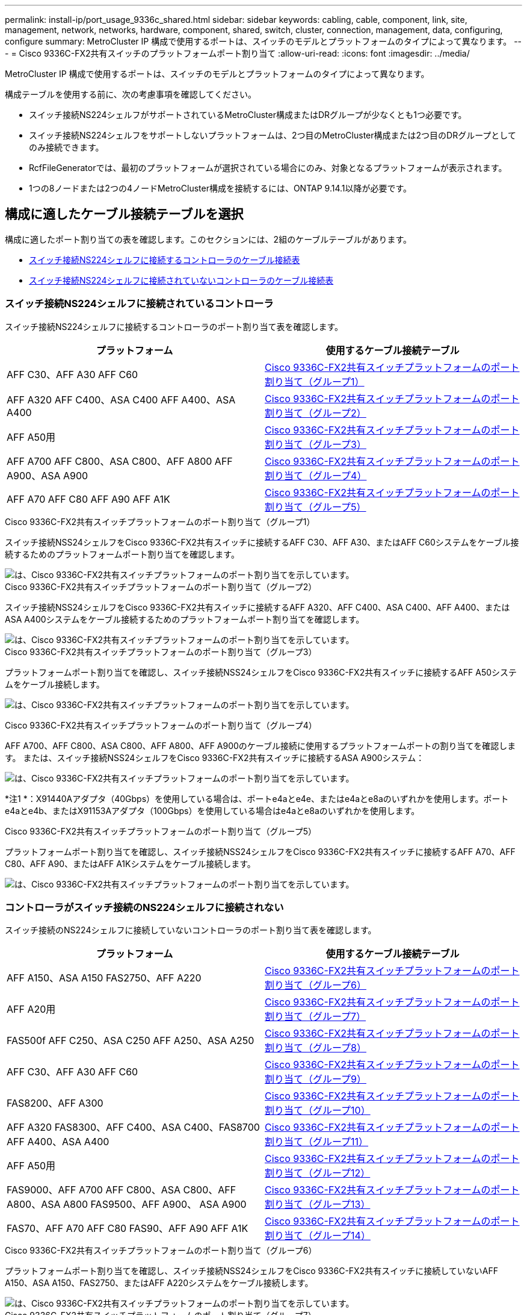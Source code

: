 ---
permalink: install-ip/port_usage_9336c_shared.html 
sidebar: sidebar 
keywords: cabling, cable, component, link, site, management, network, networks, hardware, component, shared, switch, cluster, connection, management, data, configuring, configure 
summary: MetroCluster IP 構成で使用するポートは、スイッチのモデルとプラットフォームのタイプによって異なります。 
---
= Cisco 9336C-FX2共有スイッチのプラットフォームポート割り当て
:allow-uri-read: 
:icons: font
:imagesdir: ../media/


[role="lead"]
MetroCluster IP 構成で使用するポートは、スイッチのモデルとプラットフォームのタイプによって異なります。

構成テーブルを使用する前に、次の考慮事項を確認してください。

* スイッチ接続NS224シェルフがサポートされているMetroCluster構成またはDRグループが少なくとも1つ必要です。
* スイッチ接続NS224シェルフをサポートしないプラットフォームは、2つ目のMetroCluster構成または2つ目のDRグループとしてのみ接続できます。
* RcfFileGeneratorでは、最初のプラットフォームが選択されている場合にのみ、対象となるプラットフォームが表示されます。
* 1つの8ノードまたは2つの4ノードMetroCluster構成を接続するには、ONTAP 9.14.1以降が必要です。




== 構成に適したケーブル接続テーブルを選択

構成に適したポート割り当ての表を確認します。このセクションには、2組のケーブルテーブルがあります。

* <<tables_connecting_ns224,スイッチ接続NS224シェルフに接続するコントローラのケーブル接続表>>
* <<tables_not_connecting_ns224,スイッチ接続NS224シェルフに接続されていないコントローラのケーブル接続表>>




=== スイッチ接続NS224シェルフに接続されているコントローラ

スイッチ接続NS224シェルフに接続するコントローラのポート割り当て表を確認します。

[cols="2*"]
|===
| プラットフォーム | 使用するケーブル接続テーブル 


| AFF C30、AFF A30 AFF C60 | <<table_1_cisco_9336c_fx2,Cisco 9336C-FX2共有スイッチプラットフォームのポート割り当て（グループ1）>> 


| AFF A320 AFF C400、ASA C400 AFF A400、ASA A400 | <<table_2_cisco_9336c_fx2,Cisco 9336C-FX2共有スイッチプラットフォームのポート割り当て（グループ2）>> 


| AFF A50用 | <<table_3_cisco_9336c_fx2,Cisco 9336C-FX2共有スイッチプラットフォームのポート割り当て（グループ3）>> 


| AFF A700 AFF C800、ASA C800、AFF A800 AFF A900、ASA A900 | <<table_4_cisco_9336c_fx2,Cisco 9336C-FX2共有スイッチプラットフォームのポート割り当て（グループ4）>> 


| AFF A70 AFF C80 AFF A90 AFF A1K | <<table_5_cisco_9336c_fx2,Cisco 9336C-FX2共有スイッチプラットフォームのポート割り当て（グループ5）>> 
|===
.Cisco 9336C-FX2共有スイッチプラットフォームのポート割り当て（グループ1）
スイッチ接続NSS24シェルフをCisco 9336C-FX2共有スイッチに接続するAFF C30、AFF A30、またはAFF C60システムをケーブル接続するためのプラットフォームポート割り当てを確認します。

image::../media/mcc-ip-affa30-c30-c60-cisco-9336fx2-switch-attached.png[は、Cisco 9336C-FX2共有スイッチプラットフォームのポート割り当てを示しています。]

.Cisco 9336C-FX2共有スイッチプラットフォームのポート割り当て（グループ2）
スイッチ接続NSS24シェルフをCisco 9336C-FX2共有スイッチに接続するAFF A320、AFF C400、ASA C400、AFF A400、またはASA A400システムをケーブル接続するためのプラットフォームポート割り当てを確認します。

image::../media/mcc_ip_cabling_a320_c400_a400_to_cisco_9336c_shared_switch.png[は、Cisco 9336C-FX2共有スイッチプラットフォームのポート割り当てを示しています。]

.Cisco 9336C-FX2共有スイッチプラットフォームのポート割り当て（グループ3）
プラットフォームポート割り当てを確認し、スイッチ接続NSS24シェルフをCisco 9336C-FX2共有スイッチに接続するAFF A50システムをケーブル接続します。

image:../media/mcc-ip-cabling-aff-a50-cisco-9336fx2-switch-attached.png["は、Cisco 9336C-FX2共有スイッチプラットフォームのポート割り当てを示しています。"]

.Cisco 9336C-FX2共有スイッチプラットフォームのポート割り当て（グループ4）
AFF A700、AFF C800、ASA C800、AFF A800、AFF A900のケーブル接続に使用するプラットフォームポートの割り当てを確認します。 または、スイッチ接続NSS24シェルフをCisco 9336C-FX2共有スイッチに接続するASA A900システム：

image:../media/mcc_ip_cabling_a700_c800_a800_a900_to_cisco_9336c_shared_switch.png["は、Cisco 9336C-FX2共有スイッチプラットフォームのポート割り当てを示しています。"]

*注1 *：X91440Aアダプタ（40Gbps）を使用している場合は、ポートe4aとe4e、またはe4aとe8aのいずれかを使用します。ポートe4aとe4b、またはX91153Aアダプタ（100Gbps）を使用している場合はe4aとe8aのいずれかを使用します。

.Cisco 9336C-FX2共有スイッチプラットフォームのポート割り当て（グループ5）
プラットフォームポート割り当てを確認し、スイッチ接続NSS24シェルフをCisco 9336C-FX2共有スイッチに接続するAFF A70、AFF C80、AFF A90、またはAFF A1Kシステムをケーブル接続します。

image::../media/mcc-ip-cabling-a70-c80-a90-a1k-to-cisco-9336c-shared-switch.png[は、Cisco 9336C-FX2共有スイッチプラットフォームのポート割り当てを示しています。]



=== コントローラがスイッチ接続のNS224シェルフに接続されない

スイッチ接続のNS224シェルフに接続していないコントローラのポート割り当て表を確認します。

[cols="2*"]
|===
| プラットフォーム | 使用するケーブル接続テーブル 


| AFF A150、ASA A150 FAS2750、AFF A220 | <<table_6_cisco_9336c_fx2,Cisco 9336C-FX2共有スイッチプラットフォームのポート割り当て（グループ6）>> 


| AFF A20用 | <<table_7_cisco_9336c_fx2,Cisco 9336C-FX2共有スイッチプラットフォームのポート割り当て（グループ7）>> 


| FAS500f AFF C250、ASA C250 AFF A250、ASA A250 | <<table_8_cisco_9336c_fx2,Cisco 9336C-FX2共有スイッチプラットフォームのポート割り当て（グループ8）>> 


| AFF C30、AFF A30 AFF C60 | <<table_9_cisco_9336c_fx2,Cisco 9336C-FX2共有スイッチプラットフォームのポート割り当て（グループ9）>> 


| FAS8200、AFF A300 | <<table_10_cisco_9336c_fx2,Cisco 9336C-FX2共有スイッチプラットフォームのポート割り当て（グループ10）>> 


| AFF A320 FAS8300、AFF C400、ASA C400、FAS8700 AFF A400、ASA A400 | <<table_11_cisco_9336c_fx2,Cisco 9336C-FX2共有スイッチプラットフォームのポート割り当て（グループ11）>> 


| AFF A50用 | <<table_12_cisco_9336c_fx2,Cisco 9336C-FX2共有スイッチプラットフォームのポート割り当て（グループ12）>> 


| FAS9000、AFF A700 AFF C800、ASA C800、AFF A800、ASA A800 FAS9500、AFF A900、 ASA A900 | <<table_13_cisco_9336c_fx2,Cisco 9336C-FX2共有スイッチプラットフォームのポート割り当て（グループ13）>> 


| FAS70、AFF A70 AFF C80 FAS90、AFF A90 AFF A1K | <<table_14_cisco_9336c_fx2,Cisco 9336C-FX2共有スイッチプラットフォームのポート割り当て（グループ14）>> 
|===
.Cisco 9336C-FX2共有スイッチプラットフォームのポート割り当て（グループ6）
プラットフォームポート割り当てを確認し、スイッチ接続NSS24シェルフをCisco 9336C-FX2共有スイッチに接続していないAFF A150、ASA A150、FAS2750、またはAFF A220システムをケーブル接続します。

image::../media/mcc-ip-cabling-a-aff-a150-asa-a150-fas2750-aff-a220-to-a-cisco-9336c-shared-switch.png[は、Cisco 9336C-FX2共有スイッチプラットフォームのポート割り当てを示しています。]

.Cisco 9336C-FX2共有スイッチプラットフォームのポート割り当て（グループ7）
プラットフォームポート割り当てを確認し、スイッチ接続NSS24シェルフをCisco 9336C-FX2共有スイッチに接続していないAFF A20システムをケーブル接続します。

image:../media/mcc-ip-aff-a20-to-a-cisco-9336c-shared-switch-not-connecting.png["は、Cisco 9336C-FX2共有スイッチプラットフォームのポート割り当てを示しています。"]

.Cisco 9336C-FX2共有スイッチプラットフォームのポート割り当て（グループ8）
スイッチ接続NSS24シェルフをCisco 9336C-FX2共有スイッチに接続していないFAS500f、AFF C250、ASA C250、AFF A250、またはASA A250システムのケーブル接続に使用するプラットフォームポート割り当てを確認します。

image::../media/mcc-ip-cabling-c250-asa-c250-a250-asa-a250-to-cisco-9336c-shared-switch.png[は、Cisco 9336C-FX2共有スイッチプラットフォームのポート割り当てを示しています。]

.Cisco 9336C-FX2共有スイッチプラットフォームのポート割り当て（グループ9）
プラットフォームポートの割り当てを確認し、スイッチ接続のNSS24シェルフをCisco 9336C-FX2共有スイッチに接続していないAFF A30、AFF C30、またはAFF C60システムをケーブル接続します。

image:../media/mcc-ip-cabling-affa30-c30-c60a-cisco-9336c-shared-switch-not-connecting.png["は、Cisco 9336C-FX2共有スイッチプラットフォームのポート割り当てを示しています。"]

.Cisco 9336C-FX2共有スイッチプラットフォームのポート割り当て（グループ10）
プラットフォームポート割り当てを確認し、スイッチ接続NSS24シェルフをCisco 9336C-FX2共有スイッチに接続していないFAS8200またはAFF A300システムをケーブル接続します。

image::../media/mcc-ip-cabling-fas8200-affa300-to-cisco-9336c-shared-switch.png[は、Cisco 9336C-FX2共有スイッチプラットフォームのポート割り当てを示しています。]

.Cisco 9336C-FX2共有スイッチプラットフォームのポート割り当て（グループ11）
AFF A320、FAS8300、AFF C400、ASA C400、FAS8700をケーブル接続するためのプラットフォームポート割り当ての確認 スイッチ接続NSS24シェルフをCisco 9336C-FX2共有スイッチに接続していないAFF A400またはASA A400システム：

image::../media/mcc_ip_cabling_a320_fas8300_a400_fas8700_to_a_cisco_9336c_shared_switch.png[は、Cisco 9336C-FX2共有スイッチプラットフォームのポート割り当てを示しています。]

.Cisco 9336C-FX2共有スイッチプラットフォームのポート割り当て（グループ12）
プラットフォームポート割り当てを確認し、スイッチ接続NSS24シェルフをCisco 9336C-FX2共有スイッチに接続していないAFF A50システムをケーブル接続します。

image::../media/mcc-ip-cabling-aff-a50-cisco-9336c-shared-switch-not-connecting.png[は、Cisco 9336C-FX2共有スイッチプラットフォームのポート割り当てを示しています。]

.Cisco 9336C-FX2共有スイッチプラットフォームのポート割り当て（グループ13）
FAS9000、AFF A700、AFF C800、ASA C800、AFF A800をケーブル接続するためのプラットフォームポート割り当ての確認 スイッチ接続NSS24シェルフをCisco 9336C-FX2共有スイッチに接続していないASA A800、FAS9500、AFF A900、またはASA A900システム：

image::../media/mcc_ip_cabling_a700_a800_fas9000_fas9500_to_cisco_9336c_shared_switch.png[は、Cisco 9336C-FX2共有スイッチプラットフォームのポート割り当てを示しています。]

*注1 *：X91440Aアダプタ（40Gbps）を使用している場合は、ポートe4aとe4e、またはe4aとe8aのいずれかを使用します。ポートe4aとe4b、またはX91153Aアダプタ（100Gbps）を使用している場合はe4aとe8aのいずれかを使用します。

.Cisco 9336C-FX2共有スイッチプラットフォームのポート割り当て（グループ14）
プラットフォームポート割り当てを確認し、スイッチ接続NSS24シェルフをCisco 9336C-FX2共有スイッチに接続していないAFF A70、FAS70、AFF C80、FAS90、AFF A90、またはAFF A1Kシステムをケーブル接続します。

image::../media/mcc-ip-cabling-aff-a70-fas70-c80-fas90-a90-a1k-cisco-9336c-shared-switch-not-connecting.png[は、Cisco 9336C-FX2共有スイッチプラットフォームのポート割り当てを示しています。]
